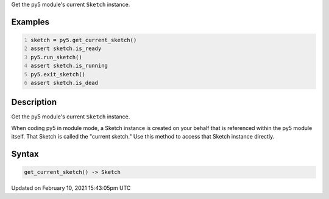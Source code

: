 .. title: get_current_sketch()
.. slug: get_current_sketch
.. date: 2021-02-10 15:43:05 UTC+00:00
.. tags:
.. category:
.. link:
.. description: py5 get_current_sketch() documentation
.. type: text

Get the py5 module's current ``Sketch`` instance.

Examples
========

.. raw:: html

    <div class="example-table">

.. raw:: html

    <div class="example-row"><div class="example-cell-image">

.. raw:: html

    </div><div class="example-cell-code">

.. code:: python
    :number-lines:

    sketch = py5.get_current_sketch()
    assert sketch.is_ready
    py5.run_sketch()
    assert sketch.is_running
    py5.exit_sketch()
    assert sketch.is_dead

.. raw:: html

    </div></div>

.. raw:: html

    </div>

Description
===========

Get the py5 module's current ``Sketch`` instance.

When coding py5 in module mode, a Sketch instance is created on your behalf that is referenced within the py5 module itself. That Sketch is called the "current sketch." Use this method to access that Sketch instance directly.

Syntax
======

.. code:: python

    get_current_sketch() -> Sketch

Updated on February 10, 2021 15:43:05pm UTC

